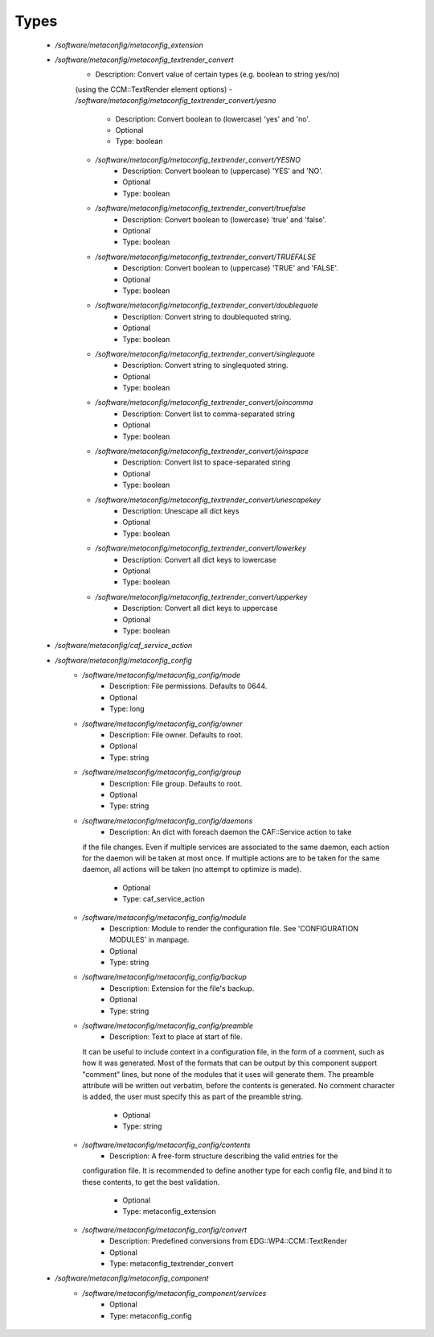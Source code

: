 
Types
-----

 - `/software/metaconfig/metaconfig_extension`
 - `/software/metaconfig/metaconfig_textrender_convert`
    - Description: Convert value of certain types (e.g. boolean to string yes/no)
    (using the CCM::TextRender element options)
    - `/software/metaconfig/metaconfig_textrender_convert/yesno`
        - Description: Convert boolean to (lowercase) 'yes' and 'no'.
        - Optional
        - Type: boolean
    - `/software/metaconfig/metaconfig_textrender_convert/YESNO`
        - Description: Convert boolean to (uppercase) 'YES' and 'NO'.
        - Optional
        - Type: boolean
    - `/software/metaconfig/metaconfig_textrender_convert/truefalse`
        - Description: Convert boolean to (lowercase) 'true' and 'false'.
        - Optional
        - Type: boolean
    - `/software/metaconfig/metaconfig_textrender_convert/TRUEFALSE`
        - Description: Convert boolean to (uppercase) 'TRUE' and 'FALSE'.
        - Optional
        - Type: boolean
    - `/software/metaconfig/metaconfig_textrender_convert/doublequote`
        - Description: Convert string to doublequoted string.
        - Optional
        - Type: boolean
    - `/software/metaconfig/metaconfig_textrender_convert/singlequote`
        - Description: Convert string to singlequoted string.
        - Optional
        - Type: boolean
    - `/software/metaconfig/metaconfig_textrender_convert/joincomma`
        - Description: Convert list to comma-separated string
        - Optional
        - Type: boolean
    - `/software/metaconfig/metaconfig_textrender_convert/joinspace`
        - Description: Convert list to space-separated string
        - Optional
        - Type: boolean
    - `/software/metaconfig/metaconfig_textrender_convert/unescapekey`
        - Description: Unescape all dict keys
        - Optional
        - Type: boolean
    - `/software/metaconfig/metaconfig_textrender_convert/lowerkey`
        - Description: Convert all dict keys to lowercase
        - Optional
        - Type: boolean
    - `/software/metaconfig/metaconfig_textrender_convert/upperkey`
        - Description: Convert all dict keys to uppercase
        - Optional
        - Type: boolean
 - `/software/metaconfig/caf_service_action`
 - `/software/metaconfig/metaconfig_config`
    - `/software/metaconfig/metaconfig_config/mode`
        - Description: File permissions. Defaults to 0644.
        - Optional
        - Type: long
    - `/software/metaconfig/metaconfig_config/owner`
        - Description: File owner. Defaults to root.
        - Optional
        - Type: string
    - `/software/metaconfig/metaconfig_config/group`
        - Description: File group. Defaults to root.
        - Optional
        - Type: string
    - `/software/metaconfig/metaconfig_config/daemons`
        - Description: An dict with foreach daemon the CAF::Service action to take
      if the file changes.
      Even if multiple services are associated to the same daemon, each action
      for the daemon will be taken at most once.
      If multiple actions are to be taken for the same daemon, all actions
      will be taken (no attempt to optimize is made).
        - Optional
        - Type: caf_service_action
    - `/software/metaconfig/metaconfig_config/module`
        - Description: Module to render the configuration file. See 'CONFIGURATION MODULES' in manpage.
        - Optional
        - Type: string
    - `/software/metaconfig/metaconfig_config/backup`
        - Description: Extension for the file's backup.
        - Optional
        - Type: string
    - `/software/metaconfig/metaconfig_config/preamble`
        - Description: Text to place at start of file.
      It can be useful to include context in a configuration file, in the form of
      a comment, such as how it was generated. Most of the formats that can be
      output by this component support "comment" lines, but none of the modules that
      it uses will generate them. The preamble attribute will be written out
      verbatim, before the contents is generated. No comment character is added,
      the user must specify this as part of the preamble string.
        - Optional
        - Type: string
    - `/software/metaconfig/metaconfig_config/contents`
        - Description: A free-form structure describing the valid entries for the
      configuration file. It is recommended to define another type for each
      config file, and bind it to these contents, to get the best validation.
        - Optional
        - Type: metaconfig_extension
    - `/software/metaconfig/metaconfig_config/convert`
        - Description: Predefined conversions from EDG::WP4::CCM::TextRender
        - Optional
        - Type: metaconfig_textrender_convert
 - `/software/metaconfig/metaconfig_component`
    - `/software/metaconfig/metaconfig_component/services`
        - Optional
        - Type: metaconfig_config
